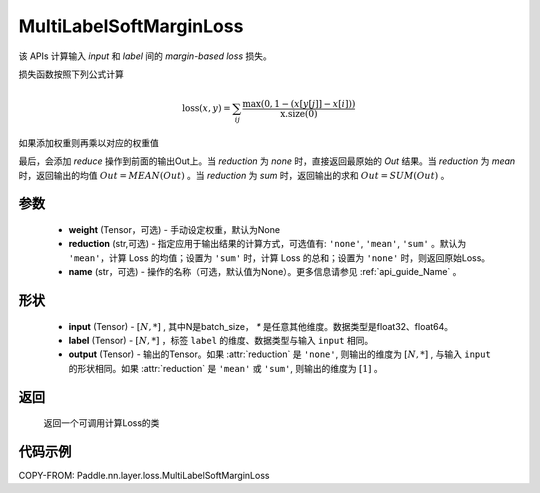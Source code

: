 .. _cn_api_paddle_nn_MultiLabelSoftMarginLoss:

MultiLabelSoftMarginLoss
-------------------------------

.. py:class:: paddle.nn.MultiLabelSoftMarginLoss(weight:Optional=None, reduction: str = 'mean')

该 APIs 计算输入 `input` 和 `label` 间的 `margin-based loss` 损失。


损失函数按照下列公式计算

.. math::
    \text{loss}(x, y) = \sum_{ij}\frac{\max(0, 1 - (x[y[j]] - x[i]))}{\text{x.size}(0)}

如果添加权重则再乘以对应的权重值


最后，会添加 `reduce` 操作到前面的输出Out上。当 `reduction` 为 `none` 时，直接返回最原始的 `Out` 结果。当 `reduction` 为 `mean` 时，返回输出的均值 :math:`Out = MEAN(Out)` 。当 `reduction` 为 `sum` 时，返回输出的求和 :math:`Out = SUM(Out)` 。


参数
:::::::::
    - **weight** (Tensor，可选) - 手动设定权重，默认为None
    - **reduction** (str,可选) - 指定应用于输出结果的计算方式，可选值有: ``'none'``, ``'mean'``, ``'sum'`` 。默认为 ``'mean'``，计算 Loss 的均值；设置为 ``'sum'`` 时，计算 Loss 的总和；设置为 ``'none'`` 时，则返回原始Loss。
    - **name** (str，可选) - 操作的名称（可选，默认值为None）。更多信息请参见 :ref:`api_guide_Name` 。

形状
:::::::::
    - **input** (Tensor) - :math:`[N, *]` , 其中N是batch_size， `*` 是任意其他维度。数据类型是float32、float64。
    - **label** (Tensor) - :math:`[N, *]` ，标签 ``label`` 的维度、数据类型与输入 ``input`` 相同。
    - **output** (Tensor) - 输出的Tensor。如果 :attr:`reduction` 是 ``'none'``, 则输出的维度为 :math:`[N, *]` , 与输入 ``input`` 的形状相同。如果 :attr:`reduction` 是 ``'mean'`` 或 ``'sum'``, 则输出的维度为 :math:`[1]` 。

返回
:::::::::
   返回一个可调用计算Loss的类

代码示例
:::::::::
COPY-FROM: Paddle.nn.layer.loss.MultiLabelSoftMarginLoss

